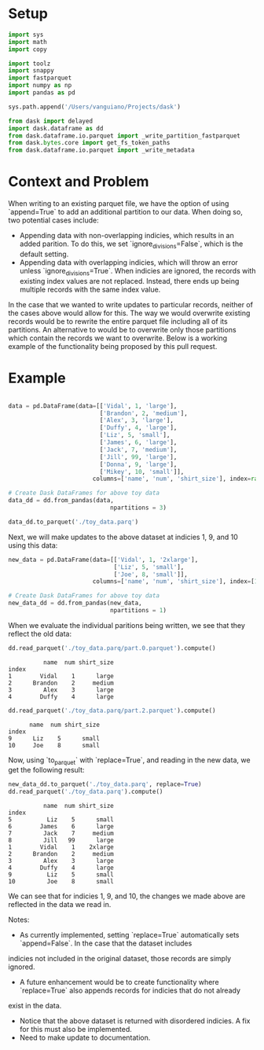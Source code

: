 * Setup
#+BEGIN_SRC python :results none :csession t
import sys
import math
import copy

import toolz
import snappy
import fastparquet
import numpy as np
import pandas as pd

sys.path.append('/Users/vanguiano/Projects/dask')

from dask import delayed
import dask.dataframe as dd
from dask.dataframe.io.parquet import _write_partition_fastparquet
from dask.bytes.core import get_fs_token_paths
from dask.dataframe.io.parquet import _write_metadata
#+End_Src

* Context and Problem
When writing to an existing parquet file, we have the option of using `append=True` to add an additional partition to our data.
When doing so, two potential cases include:
- Appending data with non-overlapping indicies, which results in an added parition. To do this, we set `ignore_divisions=False`, 
  which is the default setting.
- Appending data with overlapping indicies, which will throw an error unless `ignore_divisions=True`. When indicies are ignored,
  the records with existing index values are not replaced. Instead, there ends up being multiple records with the same index
  value.

In the case that we wanted to write updates to particular records, neither of the cases above would allow for this. The way we
would overwrite existing records would be to rewrite the entire parquet file including all of its partitions. An alternative
to would be to overwrite only those partitions which contain the records we want to overwrite. Below is a working example of the
functionality being proposed by this pull request.

* Example
#+BEGIN_SRC python :results none :session t

data = pd.DataFrame(data=[['Vidal', 1, 'large'],
                          ['Brandon', 2, 'medium'],
                          ['Alex', 3, 'large'],
                          ['Duffy', 4, 'large'],
                          ['Liz', 5, 'small'],
                          ['James', 6, 'large'],
                          ['Jack', 7, 'medium'],
                          ['Jill', 99, 'large'],
                          ['Donna', 9, 'large'],
                          ['Mikey', 10, 'small']], 
                        columns=['name', 'num', 'shirt_size'], index=range(1,11))

# Create Dask DataFrames for above toy data
data_dd = dd.from_pandas(data, 
                             npartitions = 3)
                                
data_dd.to_parquet('./toy_data.parq')
#+END_SRC

Next, we will make updates to the above dataset at indicies 1, 9, and 10 using this data:

#+BEGIN_SRC python :results none :session t
new_data = pd.DataFrame(data=[['Vidal', 1, '2xlarge'],
                              ['Liz', 5, 'small'],
                              ['Joe', 8, 'small']], 
                        columns=['name', 'num', 'shirt_size'], index=[1,9,10])

# Create Dask DataFrames for above toy data
new_data_dd = dd.from_pandas(new_data, 
                             npartitions = 1)
#+END_SRC

When we evaluate the individual paritions being written, we see that they reflect the old data:
#+BEGIN_SRC python :session t :exports both
dd.read_parquet('./toy_data.parq/part.0.parquet').compute()
#+END_SRC

#+RESULTS:
:           name  num shirt_size
: index                         
: 1        Vidal    1      large
: 2      Brandon    2     medium
: 3         Alex    3      large
: 4        Duffy    4      large



#+BEGIN_SRC python :session t :exports both
dd.read_parquet('./toy_data.parq/part.2.parquet').compute()
#+END_SRC

#+RESULTS:
:       name  num shirt_size
: index                     
: 9      Liz    5      small
: 10     Joe    8      small


Now, using `to_parquet` with `replace=True`, and reading in the new data, we get the following result:
#+BEGIN_SRC python :session t :exports both
new_data_dd.to_parquet('./toy_data.parq', replace=True)
dd.read_parquet('./toy_data.parq').compute()
#+END_SRC

#+RESULTS:
#+begin_example
          name  num shirt_size
index                         
5          Liz    5      small
6        James    6      large
7         Jack    7     medium
8         Jill   99      large
1        Vidal    1    2xlarge
2      Brandon    2     medium
3         Alex    3      large
4        Duffy    4      large
9          Liz    5      small
10         Joe    8      small
#+end_example



We can see that for indicies 1, 9, and 10, the changes we made above are reflected in the data we read in.

Notes:
- As currently implemented, setting `replace=True` automatically sets `append=False`. In the case that the dataset includes
indicies not included in the original dataset, those records are simply ignored.
- A future enhancement would be to create functionality where `replace=True` also appends records for indicies that do not already
exist in the data.
- Notice that the above dataset is returned with disordered indicies. A fix for this must also be implemented.
- Need to make update to documentation.
